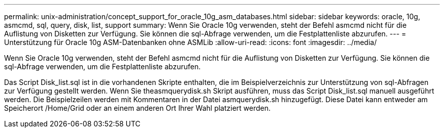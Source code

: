 ---
permalink: unix-administration/concept_support_for_oracle_10g_asm_databases.html 
sidebar: sidebar 
keywords: oracle, 10g, asmcmd, sql, query, disk, list, support 
summary: Wenn Sie Oracle 10g verwenden, steht der Befehl asmcmd nicht für die Auflistung von Disketten zur Verfügung. Sie können die sql-Abfrage verwenden, um die Festplattenliste abzurufen. 
---
= Unterstützung für Oracle 10g ASM-Datenbanken ohne ASMLib
:allow-uri-read: 
:icons: font
:imagesdir: ../media/


[role="lead"]
Wenn Sie Oracle 10g verwenden, steht der Befehl asmcmd nicht für die Auflistung von Disketten zur Verfügung. Sie können die sql-Abfrage verwenden, um die Festplattenliste abzurufen.

Das Script Disk_list.sql ist in die vorhandenen Skripte enthalten, die im Beispielverzeichnis zur Unterstützung von sql-Abfragen zur Verfügung gestellt werden. Wenn Sie theasmquerydisk.sh Skript ausführen, muss das Script Disk_list.sql manuell ausgeführt werden. Die Beispielzeilen werden mit Kommentaren in der Datei asmquerydisk.sh hinzugefügt. Diese Datei kann entweder am Speicherort /Home/Grid oder an einem anderen Ort Ihrer Wahl platziert werden.
